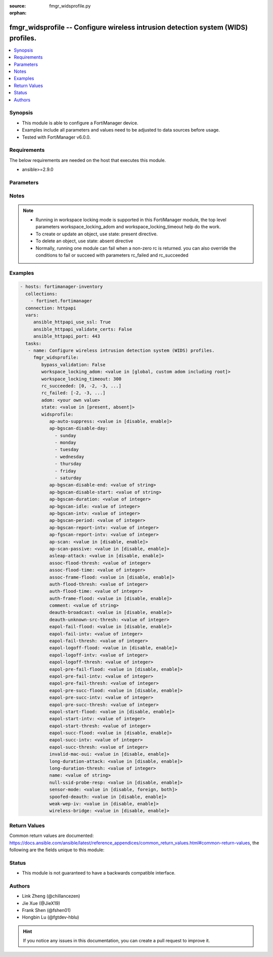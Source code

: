 :source: fmgr_widsprofile.py

:orphan:

.. _fmgr_widsprofile:

fmgr_widsprofile -- Configure wireless intrusion detection system (WIDS) profiles.
++++++++++++++++++++++++++++++++++++++++++++++++++++++++++++++++++++++++++++++++++

.. versionadded:: 2.10

.. contents::
   :local:
   :depth: 1


Synopsis
--------

- This module is able to configure a FortiManager device.
- Examples include all parameters and values need to be adjusted to data sources before usage.
- Tested with FortiManager v6.0.0.


Requirements
------------
The below requirements are needed on the host that executes this module.

- ansible>=2.9.0



Parameters
----------

.. raw:: html

 <ul>
 <li><span class="li-head">enable_log</span> - Enable/Disable logging for task <span class="li-normal">type: bool</span> <span class="li-required">required: false</span> <span class="li-normal"> default: False</span> </li>
 <li><span class="li-head">bypass_validation</span> - Only set to True when module schema diffs with FortiManager API structure, module continues to execute without validating parameters <span class="li-normal">type: bool</span> <span class="li-required">required: false</span> <span class="li-normal"> default: False</span> </li>
 <li><span class="li-head">workspace_locking_adom</span> - Acquire the workspace lock if FortiManager is running in workspace mode <span class="li-normal">type: str</span> <span class="li-required">required: false</span> <span class="li-normal"> choices: global, custom adom including root</span> </li>
 <li><span class="li-head">workspace_locking_timeout</span> - The maximum time in seconds to wait for other users to release workspace lock <span class="li-normal">type: integer</span> <span class="li-required">required: false</span>  <span class="li-normal">default: 300</span> </li>
 <li><span class="li-head">rc_succeeded</span> - The rc codes list with which the conditions to succeed will be overriden <span class="li-normal">type: list</span> <span class="li-required">required: false</span> </li>
 <li><span class="li-head">rc_failed</span> - The rc codes list with which the conditions to fail will be overriden <span class="li-normal">type: list</span> <span class="li-required">required: false</span> </li>
 <li><span class="li-head">state</span> - The directive to create, update or delete an object <span class="li-normal">type: str</span> <span class="li-required">required: true</span> <span class="li-normal"> choices: present, absent</span> </li>
 <li><span class="li-head">adom</span> - The parameter in requested url <span class="li-normal">type: str</span> <span class="li-required">required: true</span> </li>
 <li><span class="li-head">widsprofile</span> - Configure wireless intrusion detection system (WIDS) profiles. <span class="li-normal">type: dict</span></li>
 <ul class="ul-self">
 <li><span class="li-head">ap-auto-suppress</span> - Enable/disable on-wire rogue AP auto-suppression (default = disable). <span class="li-normal">type: str</span>  <span class="li-normal">choices: [disable, enable]</span> </li>
 <li><span class="li-head">ap-bgscan-disable-day</span> - No description for the parameter <span class="li-normal">type: array</span> <span class="li-normal">choices: [sunday, monday, tuesday, wednesday, thursday, friday, saturday]</span> </li>
 <li><span class="li-head">ap-bgscan-disable-end</span> - End time, using a 24-hour clock in the format of hh:mm, for disabling background scanning (default = 00:00). <span class="li-normal">type: str</span> </li>
 <li><span class="li-head">ap-bgscan-disable-start</span> - Start time, using a 24-hour clock in the format of hh:mm, for disabling background scanning (default = 00:00). <span class="li-normal">type: str</span> </li>
 <li><span class="li-head">ap-bgscan-duration</span> - Listening time on a scanning channel (10 - 1000 msec, default = 20). <span class="li-normal">type: int</span> </li>
 <li><span class="li-head">ap-bgscan-idle</span> - Waiting time for channel inactivity before scanning this channel (0 - 1000 msec, default = 0). <span class="li-normal">type: int</span> </li>
 <li><span class="li-head">ap-bgscan-intv</span> - Period of time between scanning two channels (1 - 600 sec, default = 1). <span class="li-normal">type: int</span> </li>
 <li><span class="li-head">ap-bgscan-period</span> - Period of time between background scans (60 - 3600 sec, default = 600). <span class="li-normal">type: int</span> </li>
 <li><span class="li-head">ap-bgscan-report-intv</span> - Period of time between background scan reports (15 - 600 sec, default = 30). <span class="li-normal">type: int</span> </li>
 <li><span class="li-head">ap-fgscan-report-intv</span> - Period of time between foreground scan reports (15 - 600 sec, default = 15). <span class="li-normal">type: int</span> </li>
 <li><span class="li-head">ap-scan</span> - Enable/disable rogue AP detection. <span class="li-normal">type: str</span>  <span class="li-normal">choices: [disable, enable]</span> </li>
 <li><span class="li-head">ap-scan-passive</span> - Enable/disable passive scanning. <span class="li-normal">type: str</span>  <span class="li-normal">choices: [disable, enable]</span> </li>
 <li><span class="li-head">asleap-attack</span> - Enable/disable asleap attack detection (default = disable). <span class="li-normal">type: str</span>  <span class="li-normal">choices: [disable, enable]</span> </li>
 <li><span class="li-head">assoc-flood-thresh</span> - The threshold value for association frame flooding. <span class="li-normal">type: int</span> </li>
 <li><span class="li-head">assoc-flood-time</span> - Number of seconds after which a station is considered not connected. <span class="li-normal">type: int</span> </li>
 <li><span class="li-head">assoc-frame-flood</span> - Enable/disable association frame flooding detection (default = disable). <span class="li-normal">type: str</span>  <span class="li-normal">choices: [disable, enable]</span> </li>
 <li><span class="li-head">auth-flood-thresh</span> - The threshold value for authentication frame flooding. <span class="li-normal">type: int</span> </li>
 <li><span class="li-head">auth-flood-time</span> - Number of seconds after which a station is considered not connected. <span class="li-normal">type: int</span> </li>
 <li><span class="li-head">auth-frame-flood</span> - Enable/disable authentication frame flooding detection (default = disable). <span class="li-normal">type: str</span>  <span class="li-normal">choices: [disable, enable]</span> </li>
 <li><span class="li-head">comment</span> - Comment. <span class="li-normal">type: str</span> </li>
 <li><span class="li-head">deauth-broadcast</span> - Enable/disable broadcasting de-authentication detection (default = disable). <span class="li-normal">type: str</span>  <span class="li-normal">choices: [disable, enable]</span> </li>
 <li><span class="li-head">deauth-unknown-src-thresh</span> - Threshold value per second to deauth unknown src for DoS attack (0: no limit). <span class="li-normal">type: int</span> </li>
 <li><span class="li-head">eapol-fail-flood</span> - Enable/disable EAPOL-Failure flooding (to AP) detection (default = disable). <span class="li-normal">type: str</span>  <span class="li-normal">choices: [disable, enable]</span> </li>
 <li><span class="li-head">eapol-fail-intv</span> - The detection interval for EAPOL-Failure flooding (1 - 3600 sec). <span class="li-normal">type: int</span> </li>
 <li><span class="li-head">eapol-fail-thresh</span> - The threshold value for EAPOL-Failure flooding in specified interval. <span class="li-normal">type: int</span> </li>
 <li><span class="li-head">eapol-logoff-flood</span> - Enable/disable EAPOL-Logoff flooding (to AP) detection (default = disable). <span class="li-normal">type: str</span>  <span class="li-normal">choices: [disable, enable]</span> </li>
 <li><span class="li-head">eapol-logoff-intv</span> - The detection interval for EAPOL-Logoff flooding (1 - 3600 sec). <span class="li-normal">type: int</span> </li>
 <li><span class="li-head">eapol-logoff-thresh</span> - The threshold value for EAPOL-Logoff flooding in specified interval. <span class="li-normal">type: int</span> </li>
 <li><span class="li-head">eapol-pre-fail-flood</span> - Enable/disable premature EAPOL-Failure flooding (to STA) detection (default = disable). <span class="li-normal">type: str</span>  <span class="li-normal">choices: [disable, enable]</span> </li>
 <li><span class="li-head">eapol-pre-fail-intv</span> - The detection interval for premature EAPOL-Failure flooding (1 - 3600 sec). <span class="li-normal">type: int</span> </li>
 <li><span class="li-head">eapol-pre-fail-thresh</span> - The threshold value for premature EAPOL-Failure flooding in specified interval. <span class="li-normal">type: int</span> </li>
 <li><span class="li-head">eapol-pre-succ-flood</span> - Enable/disable premature EAPOL-Success flooding (to STA) detection (default = disable). <span class="li-normal">type: str</span>  <span class="li-normal">choices: [disable, enable]</span> </li>
 <li><span class="li-head">eapol-pre-succ-intv</span> - The detection interval for premature EAPOL-Success flooding (1 - 3600 sec). <span class="li-normal">type: int</span> </li>
 <li><span class="li-head">eapol-pre-succ-thresh</span> - The threshold value for premature EAPOL-Success flooding in specified interval. <span class="li-normal">type: int</span> </li>
 <li><span class="li-head">eapol-start-flood</span> - Enable/disable EAPOL-Start flooding (to AP) detection (default = disable). <span class="li-normal">type: str</span>  <span class="li-normal">choices: [disable, enable]</span> </li>
 <li><span class="li-head">eapol-start-intv</span> - The detection interval for EAPOL-Start flooding (1 - 3600 sec). <span class="li-normal">type: int</span> </li>
 <li><span class="li-head">eapol-start-thresh</span> - The threshold value for EAPOL-Start flooding in specified interval. <span class="li-normal">type: int</span> </li>
 <li><span class="li-head">eapol-succ-flood</span> - Enable/disable EAPOL-Success flooding (to AP) detection (default = disable). <span class="li-normal">type: str</span>  <span class="li-normal">choices: [disable, enable]</span> </li>
 <li><span class="li-head">eapol-succ-intv</span> - The detection interval for EAPOL-Success flooding (1 - 3600 sec). <span class="li-normal">type: int</span> </li>
 <li><span class="li-head">eapol-succ-thresh</span> - The threshold value for EAPOL-Success flooding in specified interval. <span class="li-normal">type: int</span> </li>
 <li><span class="li-head">invalid-mac-oui</span> - Enable/disable invalid MAC OUI detection. <span class="li-normal">type: str</span>  <span class="li-normal">choices: [disable, enable]</span> </li>
 <li><span class="li-head">long-duration-attack</span> - Enable/disable long duration attack detection based on user configured threshold (default = disable). <span class="li-normal">type: str</span>  <span class="li-normal">choices: [disable, enable]</span> </li>
 <li><span class="li-head">long-duration-thresh</span> - Threshold value for long duration attack detection (1000 - 32767 usec, default = 8200). <span class="li-normal">type: int</span> </li>
 <li><span class="li-head">name</span> - WIDS profile name. <span class="li-normal">type: str</span> </li>
 <li><span class="li-head">null-ssid-probe-resp</span> - Enable/disable null SSID probe response detection (default = disable). <span class="li-normal">type: str</span>  <span class="li-normal">choices: [disable, enable]</span> </li>
 <li><span class="li-head">sensor-mode</span> - Scan WiFi nearby stations (default = disable). <span class="li-normal">type: str</span>  <span class="li-normal">choices: [disable, foreign, both]</span> </li>
 <li><span class="li-head">spoofed-deauth</span> - Enable/disable spoofed de-authentication attack detection (default = disable). <span class="li-normal">type: str</span>  <span class="li-normal">choices: [disable, enable]</span> </li>
 <li><span class="li-head">weak-wep-iv</span> - Enable/disable weak WEP IV (Initialization Vector) detection (default = disable). <span class="li-normal">type: str</span>  <span class="li-normal">choices: [disable, enable]</span> </li>
 <li><span class="li-head">wireless-bridge</span> - Enable/disable wireless bridge detection (default = disable). <span class="li-normal">type: str</span>  <span class="li-normal">choices: [disable, enable]</span> </li>
 </ul>
 </ul>






Notes
-----
.. note::

   - Running in workspace locking mode is supported in this FortiManager module, the top level parameters workspace_locking_adom and workspace_locking_timeout help do the work.

   - To create or update an object, use state: present directive.

   - To delete an object, use state: absent directive

   - Normally, running one module can fail when a non-zero rc is returned. you can also override the conditions to fail or succeed with parameters rc_failed and rc_succeeded

Examples
--------

.. code-block:: yaml+jinja

 - hosts: fortimanager-inventory
   collections:
     - fortinet.fortimanager
   connection: httpapi
   vars:
      ansible_httpapi_use_ssl: True
      ansible_httpapi_validate_certs: False
      ansible_httpapi_port: 443
   tasks:
    - name: Configure wireless intrusion detection system (WIDS) profiles.
      fmgr_widsprofile:
         bypass_validation: False
         workspace_locking_adom: <value in [global, custom adom including root]>
         workspace_locking_timeout: 300
         rc_succeeded: [0, -2, -3, ...]
         rc_failed: [-2, -3, ...]
         adom: <your own value>
         state: <value in [present, absent]>
         widsprofile:
            ap-auto-suppress: <value in [disable, enable]>
            ap-bgscan-disable-day:
              - sunday
              - monday
              - tuesday
              - wednesday
              - thursday
              - friday
              - saturday
            ap-bgscan-disable-end: <value of string>
            ap-bgscan-disable-start: <value of string>
            ap-bgscan-duration: <value of integer>
            ap-bgscan-idle: <value of integer>
            ap-bgscan-intv: <value of integer>
            ap-bgscan-period: <value of integer>
            ap-bgscan-report-intv: <value of integer>
            ap-fgscan-report-intv: <value of integer>
            ap-scan: <value in [disable, enable]>
            ap-scan-passive: <value in [disable, enable]>
            asleap-attack: <value in [disable, enable]>
            assoc-flood-thresh: <value of integer>
            assoc-flood-time: <value of integer>
            assoc-frame-flood: <value in [disable, enable]>
            auth-flood-thresh: <value of integer>
            auth-flood-time: <value of integer>
            auth-frame-flood: <value in [disable, enable]>
            comment: <value of string>
            deauth-broadcast: <value in [disable, enable]>
            deauth-unknown-src-thresh: <value of integer>
            eapol-fail-flood: <value in [disable, enable]>
            eapol-fail-intv: <value of integer>
            eapol-fail-thresh: <value of integer>
            eapol-logoff-flood: <value in [disable, enable]>
            eapol-logoff-intv: <value of integer>
            eapol-logoff-thresh: <value of integer>
            eapol-pre-fail-flood: <value in [disable, enable]>
            eapol-pre-fail-intv: <value of integer>
            eapol-pre-fail-thresh: <value of integer>
            eapol-pre-succ-flood: <value in [disable, enable]>
            eapol-pre-succ-intv: <value of integer>
            eapol-pre-succ-thresh: <value of integer>
            eapol-start-flood: <value in [disable, enable]>
            eapol-start-intv: <value of integer>
            eapol-start-thresh: <value of integer>
            eapol-succ-flood: <value in [disable, enable]>
            eapol-succ-intv: <value of integer>
            eapol-succ-thresh: <value of integer>
            invalid-mac-oui: <value in [disable, enable]>
            long-duration-attack: <value in [disable, enable]>
            long-duration-thresh: <value of integer>
            name: <value of string>
            null-ssid-probe-resp: <value in [disable, enable]>
            sensor-mode: <value in [disable, foreign, both]>
            spoofed-deauth: <value in [disable, enable]>
            weak-wep-iv: <value in [disable, enable]>
            wireless-bridge: <value in [disable, enable]>



Return Values
-------------


Common return values are documented: https://docs.ansible.com/ansible/latest/reference_appendices/common_return_values.html#common-return-values, the following are the fields unique to this module:


.. raw:: html

 <ul>
 <li> <span class="li-return">request_url</span> - The full url requested <span class="li-normal">returned: always</span> <span class="li-normal">type: str</span> <span class="li-normal">sample: /sys/login/user</span></li>
 <li> <span class="li-return">response_code</span> - The status of api request <span class="li-normal">returned: always</span> <span class="li-normal">type: int</span> <span class="li-normal">sample: 0</span></li>
 <li> <span class="li-return">response_message</span> - The descriptive message of the api response <span class="li-normal">returned: always</span> <span class="li-normal">type: str</span> <span class="li-normal">sample: OK</li>
 <li> <span class="li-return">response_data</span> - The data body of the api response <span class="li-normal">returned: optional</span> <span class="li-normal">type: list or dict</span></li>
 </ul>





Status
------

- This module is not guaranteed to have a backwards compatible interface.


Authors
-------

- Link Zheng (@chillancezen)
- Jie Xue (@JieX19)
- Frank Shen (@fshen01)
- Hongbin Lu (@fgtdev-hblu)


.. hint::

    If you notice any issues in this documentation, you can create a pull request to improve it.




